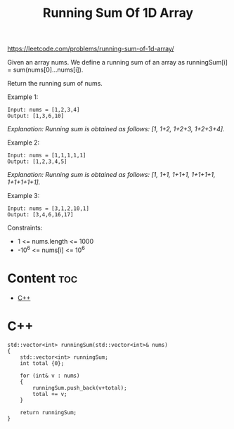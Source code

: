 #+title: Running Sum Of 1D Array

https://leetcode.com/problems/running-sum-of-1d-array/

Given an array nums. We define a running sum of an array as runningSum[i] = sum(nums[0]…nums[i]).

Return the running sum of nums.

Example 1:

#+begin_src
Input: nums = [1,2,3,4]
Output: [1,3,6,10]
#+end_src

/Explanation: Running sum is obtained as follows: [1, 1+2, 1+2+3, 1+2+3+4]./

Example 2:

#+begin_src
Input: nums = [1,1,1,1,1]
Output: [1,2,3,4,5]
#+end_src

/Explanation: Running sum is obtained as follows: [1, 1+1, 1+1+1, 1+1+1+1, 1+1+1+1+1]./

Example 3:

#+begin_src
Input: nums = [3,1,2,10,1]
Output: [3,4,6,16,17]
#+end_src

Constraints:
- 1 <= nums.length <= 1000
- -10^6 <= nums[i] <= 10^6

* Content :toc:
- [[#c][C++]]

* C++

#+begin_src C++
std::vector<int> runningSum(std::vector<int>& nums)
{
    std::vector<int> runningSum;
    int total {0};

    for (int& v : nums)
    {
        runningSum.push_back(v+total);
        total += v;
    }

    return runningSum;
}
#+end_src

